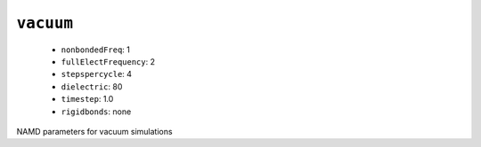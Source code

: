 .. _config_ref namd vacuum:

``vacuum``
----------

  * ``nonbondedFreq``: 1
  * ``fullElectFrequency``: 2
  * ``stepspercycle``: 4
  * ``dielectric``: 80
  * ``timestep``: 1.0
  * ``rigidbonds``: none


NAMD parameters for vacuum simulations

.. raw:: html

   <div class="autogen-footer">
     <p>This page was generated by ycleptic v1.6.2 on 2025-06-25.</p>
   </div>